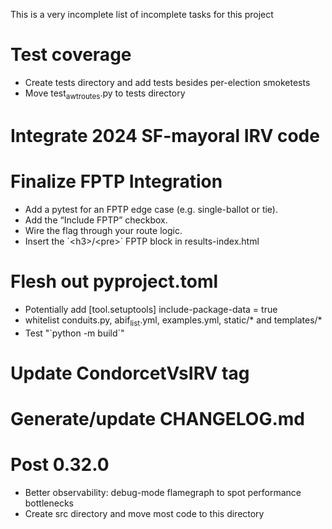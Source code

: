 This is a very incomplete list of incomplete tasks for this project 
* Test coverage
  * Create tests directory and add tests besides per-election smoketests
  * Move test_awt_routes.py to tests directory
* Integrate 2024 SF-mayoral IRV code
* Finalize FPTP Integration
  * Add a pytest for an FPTP edge case (e.g. single-ballot or tie).
  * Add the “Include FPTP” checkbox.
  * Wire the flag through your route logic.
  * Insert the `<h3>/<pre>` FPTP block in results-index.html
* Flesh out pyproject.toml
  * Potentially add [tool.setuptools] include-package-data = true
  * whitelist conduits.py, abif_list.yml, examples.yml, static/* and templates/*
  * Test "`python -m build`"
* Update CondorcetVsIRV tag
* Generate/update CHANGELOG.md
* Post 0.32.0
  * Better observability: debug-mode flamegraph to spot performance bottlenecks
  * Create src directory and move most code to this directory
